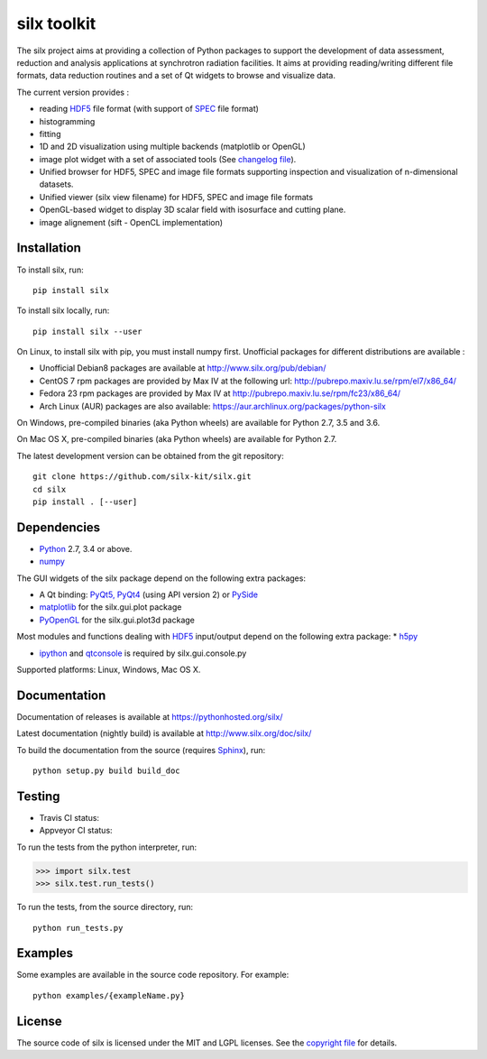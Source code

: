 
silx toolkit
============

The silx project aims at providing a collection of Python packages to support the development of data assessment, reduction and analysis applications at synchrotron radiation facilities.
It aims at providing reading/writing different file formats, data reduction routines and a set of Qt widgets to browse and visualize data.

The current version provides :

* reading `HDF5 <https://www.hdfgroup.org/HDF5/>`_  file format (with support of `SPEC <https://certif.com/spec.html>`_ file format)
* histogramming
* fitting
* 1D and 2D visualization using multiple backends (matplotlib or OpenGL)
* image plot widget with a set of associated tools (See `changelog file <https://github.com/silx-kit/silx/blob/master/CHANGELOG.rst>`_).
* Unified browser for HDF5, SPEC and image file formats supporting inspection and visualization of n-dimensional datasets.
* Unified viewer (silx view filename) for HDF5, SPEC and image file formats
* OpenGL-based widget to display 3D scalar field with isosurface and cutting plane.
* image alignement (sift - OpenCL implementation)

Installation
------------

To install silx, run::

    pip install silx

To install silx locally, run::

    pip install silx --user

On Linux, to install silx with pip, you must install numpy first. Unofficial packages for different distributions are available :

- Unofficial Debian8 packages are available at http://www.silx.org/pub/debian/
- CentOS 7 rpm packages are provided by Max IV at the following url: http://pubrepo.maxiv.lu.se/rpm/el7/x86_64/
- Fedora 23 rpm packages are provided by Max IV at http://pubrepo.maxiv.lu.se/rpm/fc23/x86_64/
- Arch Linux (AUR) packages are also available: https://aur.archlinux.org/packages/python-silx

On Windows, pre-compiled binaries (aka Python wheels) are available for Python 2.7, 3.5 and 3.6.

On Mac OS X, pre-compiled binaries (aka Python wheels) are available for Python 2.7.

The latest development version can be obtained from the git repository::

    git clone https://github.com/silx-kit/silx.git
    cd silx
    pip install . [--user]

Dependencies
------------

* `Python <https://www.python.org/>`_ 2.7, 3.4 or above.
* `numpy <http://www.numpy.org>`_

The GUI widgets of the silx package depend on the following extra packages:

* A Qt binding: `PyQt5, PyQt4 <https://riverbankcomputing.com/software/pyqt/intro>`_ (using API version 2) or `PySide <https://pypi.python.org/pypi/PySide/>`_
* `matplotlib <http://matplotlib.org/>`_ for the silx.gui.plot package
* `PyOpenGL <http://pyopengl.sourceforge.net/>`_ for the silx.gui.plot3d package

Most modules and functions dealing with `HDF5 <https://www.hdfgroup.org/HDF5/>`_ input/output depend on the following extra package:
* `h5py <http://www.h5py.org/>`_

* `ipython <https://ipython.org/>`_ and `qtconsole <https://pypi.python.org/pypi/qtconsole>`_ is required by silx.gui.console.py

Supported platforms: Linux, Windows, Mac OS X.

Documentation
-------------

Documentation of releases is available at https://pythonhosted.org/silx/

Latest documentation (nightly build) is available at http://www.silx.org/doc/silx/

To build the documentation from the source (requires `Sphinx <http://www.sphinx-doc.org>`_), run::

    python setup.py build build_doc

Testing
-------

- Travis CI status: |Travis Status|
- Appveyor CI status: |Appveyor Status|

To run the tests from the python interpreter, run:

>>> import silx.test
>>> silx.test.run_tests()

To run the tests, from the source directory, run::

    python run_tests.py

Examples
--------

Some examples are available in the source code repository. For example::

    python examples/{exampleName.py}


License
-------

The source code of silx is licensed under the MIT and LGPL licenses.
See the `copyright file <https://github.com/silx-kit/silx/blob/master/copyright>`_ for details.

.. |Travis Status| image:: https://travis-ci.org/silx-kit/silx.svg?branch=master
   :target: https://travis-ci.org/silx-kit/silx
.. |Appveyor Status| image:: https://ci.appveyor.com/api/projects/status/qgox9ei0wxwfagrb/branch/master?svg=true
   :target: https://ci.appveyor.com/project/ESRF/silx



